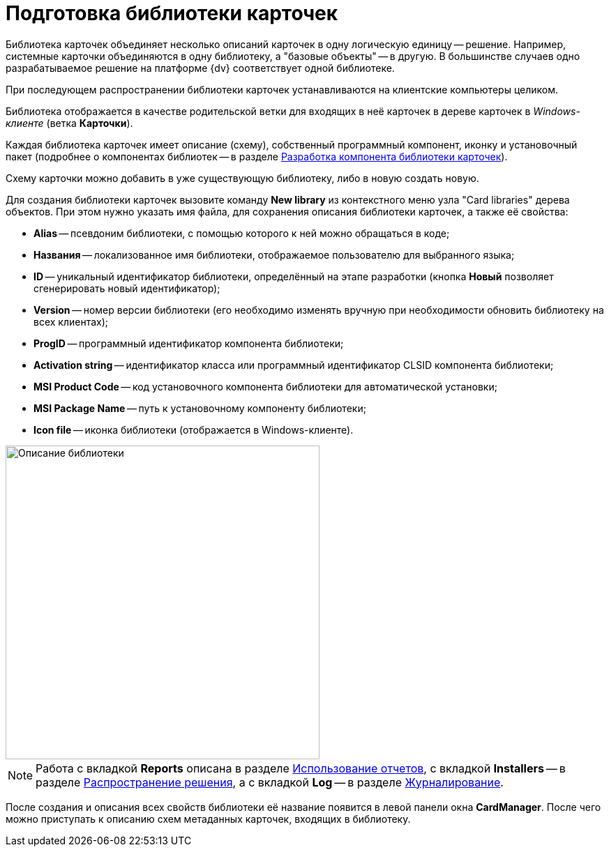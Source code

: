 = Подготовка библиотеки карточек

Библиотека карточек объединяет несколько описаний карточек в одну логическую единицу -- решение. Например, системные карточки объединяются в одну библиотеку, а "базовые объекты" -- в другую. В большинстве случаев одно разрабатываемое решение на платформе {dv} соответствует одной библиотеке.

При последующем распространении библиотеки карточек устанавливаются на клиентские компьютеры целиком.

Библиотека отображается в качестве родительской ветки для входящих в неё карточек в дереве карточек в _Windows-клиенте_ (ветка [.keyword .wintitle]*Карточки*).

Каждая библиотека карточек имеет описание (схему), собственный программный компонент, иконку и установочный пакет (подробнее о компонентах библиотек -- в разделе xref:CardsDevCompLibary.adoc[Разработка компонента библиотеки карточек]).

Схему карточки можно добавить в уже существующую библиотеку, либо в новую создать новую.

Для создания библиотеки карточек вызовите команду *New library* из контекстного меню узла "Card libraries" дерева объектов. При этом нужно указать имя файла, для сохранения описания библиотеки карточек, а также её свойства:

* *Alias* -- псевдоним библиотеки, с помощью которого к ней можно обращаться в коде;
* *Названия* -- локализованное имя библиотеки, отображаемое пользователю для выбранного языка;
* *ID* -- уникальный идентификатор библиотеки, определённый на этапе разработки (кнопка *Новый* позволяет сгенерировать новый идентификатор);
* *Version* -- номер версии библиотеки (его необходимо изменять вручную при необходимости обновить библиотеку на всех клиентах);
* *ProgID* -- программный идентификатор компонента библиотеки;
* *Activation string* -- идентификатор класса или программный идентификатор CLSID компонента библиотеки;
* *MSI Product Code* -- код установочного компонента библиотеки для автоматической установки;
* *MSI Package Name* -- путь к установочному компоненту библиотеки;
* *Icon file* -- иконка библиотеки (отображается в Windows-клиенте).

image::dev_card_6.png[Описание библиотеки,width=450]

[NOTE]
====
Работа с вкладкой [.keyword .wintitle]*Reports* описана в разделе xref:dm_storedprocedure.adoc[Использование отчетов], с вкладкой [.keyword .wintitle]*Installers* -- в разделе xref:dm_distribution.adoc[Распространение решения], а с вкладкой [.keyword .wintitle]*Log* -- в разделе xref:dm_eventlogs.adoc[Журналирование].
====

После создания и описания всех свойств библиотеки её название появится в левой панели окна [.keyword .wintitle]*CardManager*. После чего можно приступать к описанию схем метаданных карточек, входящих в библиотеку.
